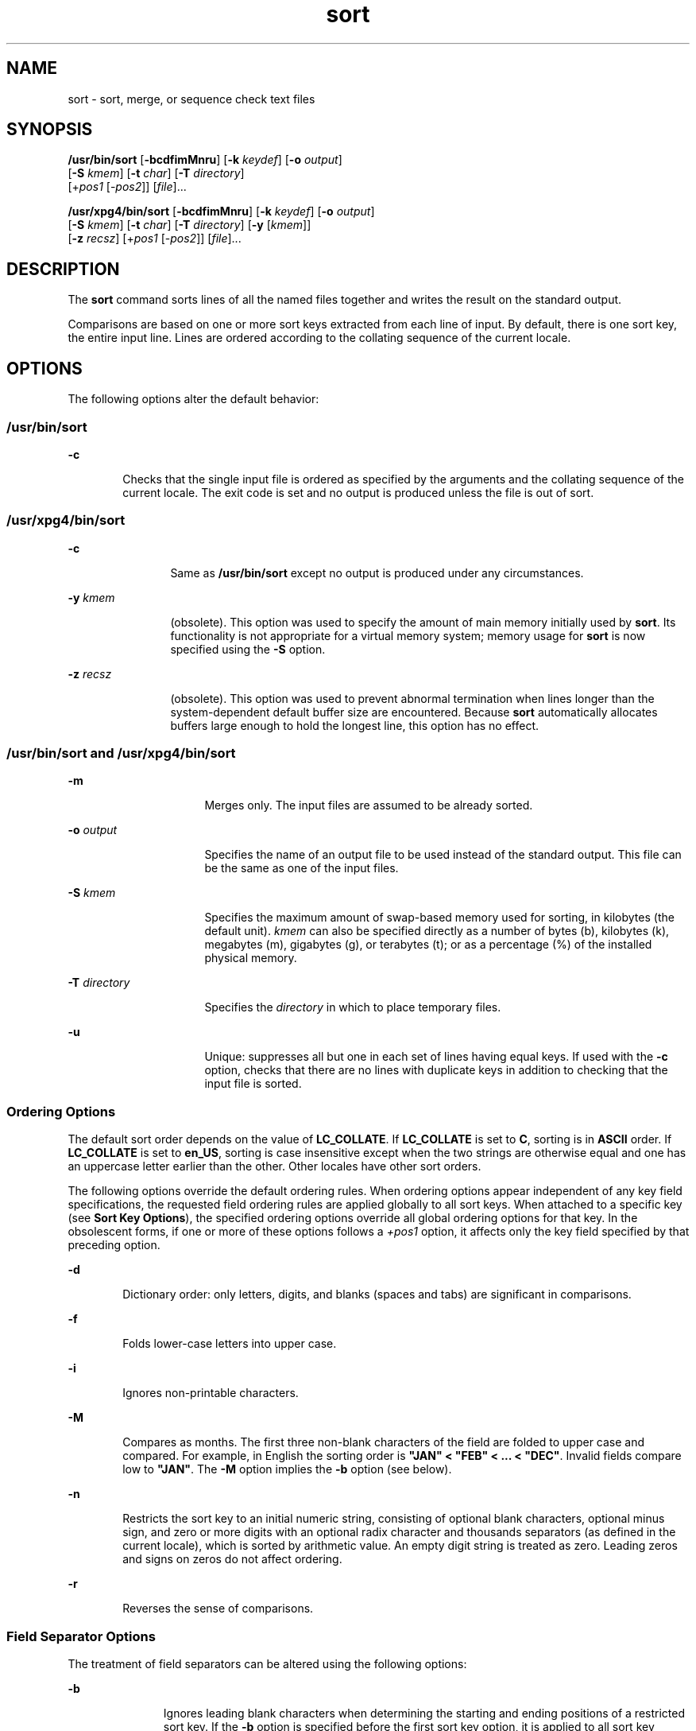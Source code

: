 '\" te
.\" Copyright 1989 AT&T
.\" Copyright (c) 2001, 2011, Oracle and/or its affiliates. All rights reserved.
.\" Portions Copyright (c) 1992, X/Open Company Limited  All Rights Reserved
.\" Sun Microsystems, Inc. gratefully acknowledges The Open Group for permission to reproduce portions of its copyrighted documentation. Original documentation from The Open Group can be obtained online at  http://www.opengroup.org/bookstore/.
.\" The Institute of Electrical and Electronics Engineers and The Open Group, have given us permission to reprint portions of their documentation. In the following statement, the phrase "this text" refers to portions of the system documentation. Portions of this text are reprinted and reproduced in electronic form in the Sun OS Reference Manual, from IEEE Std 1003.1, 2004 Edition, Standard for Information Technology -- Portable Operating System Interface (POSIX), The Open Group Base Specifications Issue 6, Copyright (C) 2001-2004 by the Institute of Electrical and Electronics Engineers, Inc and The Open Group. In the event of any discrepancy between these versions and the original IEEE and The Open Group Standard, the original IEEE and The Open Group Standard is the referee document. The original Standard can be obtained online at http://www.opengroup.org/unix/online.html.  This notice shall appear on any product containing this material.
.TH sort 1 "6 Jul 2011" "SunOS 5.11" "User Commands"
.SH NAME
sort \- sort, merge, or sequence check text files
.SH SYNOPSIS
.LP
.nf
\fB/usr/bin/sort\fR [\fB-bcdfimMnru\fR] [\fB-k\fR \fIkeydef\fR] [\fB-o\fR \fIoutput\fR] 
     [\fB-S\fR \fIkmem\fR] [\fB-t\fR \fIchar\fR] [\fB-T\fR \fIdirectory\fR]
     [+\fIpos1\fR [-\fIpos2\fR]] [\fIfile\fR]...
.fi

.LP
.nf
\fB/usr/xpg4/bin/sort\fR [\fB-bcdfimMnru\fR] [\fB-k\fR \fIkeydef\fR] [\fB-o\fR \fIoutput\fR] 
     [\fB-S\fR \fIkmem\fR] [\fB-t\fR \fIchar\fR] [\fB-T\fR \fIdirectory\fR] [\fB-y\fR [\fIkmem\fR]] 
     [\fB-z\fR \fIrecsz\fR] [+\fIpos1\fR [-\fIpos2\fR]] [\fIfile\fR]...
.fi

.SH DESCRIPTION
.sp
.LP
The \fBsort\fR command sorts lines of all the named files together and writes the result on the standard output.
.sp
.LP
Comparisons are based on one or more sort keys extracted from each line of input. By default, there is one sort key, the entire input line. Lines are ordered according to the collating sequence of the current locale.
.SH OPTIONS
.sp
.LP
The following options alter the default behavior:
.SS "/usr/bin/sort"
.sp
.ne 2
.mk
.na
\fB\fB-c\fR\fR
.ad
.RS 6n
.rt  
Checks that the single input file is ordered as specified by the arguments and the collating sequence of the current locale. The exit code is set and no output is produced unless the file is out of sort.
.RE

.SS "/usr/xpg4/bin/sort"
.sp
.ne 2
.mk
.na
\fB\fB-c\fR\fR
.ad
.RS 12n
.rt  
Same as \fB/usr/bin/sort\fR except no output is produced under any circumstances.
.RE

.sp
.ne 2
.mk
.na
\fB\fB-y\fR \fIkmem\fR\fR
.ad
.RS 12n
.rt  
(obsolete). This option was used to specify the amount of main memory initially used by \fBsort\fR. Its functionality is not appropriate for a virtual memory system; memory usage for \fBsort\fR is now specified using the \fB-S\fR option.
.RE

.sp
.ne 2
.mk
.na
\fB\fB-z\fR \fIrecsz\fR\fR
.ad
.RS 12n
.rt  
(obsolete). This option was used to prevent abnormal termination when lines longer than the system-dependent default buffer size are encountered. Because \fBsort\fR automatically allocates buffers large enough to hold the longest line, this option has no effect.
.RE

.SS "/usr/bin/sort and /usr/xpg4/bin/sort"
.sp
.ne 2
.mk
.na
\fB\fB-m\fR\fR
.ad
.RS 16n
.rt  
Merges only. The input files are assumed to be already sorted.
.RE

.sp
.ne 2
.mk
.na
\fB\fB-o\fR \fIoutput\fR\fR
.ad
.RS 16n
.rt  
Specifies the name of an output file to be used instead of the standard output. This file can be the same as one of the input files.
.RE

.sp
.ne 2
.mk
.na
\fB\fB-S\fR \fIkmem\fR\fR
.ad
.RS 16n
.rt  
Specifies the maximum amount of swap-based memory used for sorting, in kilobytes (the default unit). \fIkmem\fR can also be specified directly as a number of bytes (b), kilobytes (k), megabytes (m), gigabytes (g), or terabytes (t); or as a percentage (%) of the installed physical memory.
.RE

.sp
.ne 2
.mk
.na
\fB\fB-T\fR \fIdirectory\fR\fR
.ad
.RS 16n
.rt  
Specifies the \fIdirectory\fR in which to place temporary files.
.RE

.sp
.ne 2
.mk
.na
\fB\fB-u\fR\fR
.ad
.RS 16n
.rt  
Unique: suppresses all but one in each set of lines having equal keys. If used with the \fB-c\fR option, checks that there are no lines with duplicate keys in addition to checking that the input file is sorted.
.RE

.SS "Ordering Options"
.sp
.LP
The default sort order depends on the value of \fBLC_COLLATE\fR. If \fBLC_COLLATE\fR is set to \fBC\fR, sorting is in \fBASCII\fR order. If \fBLC_COLLATE\fR is set to \fBen_US\fR, sorting is case insensitive except when the two strings are otherwise equal and one has an uppercase letter earlier than the other. Other locales have other sort orders.
.sp
.LP
The following options override the default ordering rules. When ordering options appear independent of any key field specifications, the requested field ordering rules are applied globally to all sort keys. When attached to a specific key (see \fBSort Key Options\fR), the specified ordering options override all global ordering options for that key. In the obsolescent forms, if one or more of these options follows a \fI+pos1\fR option, it affects only the key field specified by that preceding option.
.sp
.ne 2
.mk
.na
\fB\fB-d\fR\fR
.ad
.RS 6n
.rt  
Dictionary order: only letters, digits, and blanks (spaces and tabs) are significant in comparisons.
.RE

.sp
.ne 2
.mk
.na
\fB\fB-f\fR\fR
.ad
.RS 6n
.rt  
Folds lower-case letters into upper case.
.RE

.sp
.ne 2
.mk
.na
\fB\fB-i\fR\fR
.ad
.RS 6n
.rt  
Ignores non-printable characters.
.RE

.sp
.ne 2
.mk
.na
\fB\fB-M\fR\fR
.ad
.RS 6n
.rt  
Compares as months. The first three non-blank characters of the field are folded to upper case and compared. For example, in English the sorting order is \fB"JAN" < "FEB" < .\|.\|. < "DEC"\fR. Invalid fields compare low to \fB"JAN"\fR. The \fB-M\fR option implies the \fB-b\fR option (see below).
.RE

.sp
.ne 2
.mk
.na
\fB\fB-n\fR\fR
.ad
.RS 6n
.rt  
Restricts the sort key to an initial numeric string, consisting of optional blank characters, optional minus sign, and zero or more digits with an optional radix character and thousands separators (as defined in the current locale), which is sorted by arithmetic value.  An empty digit string is treated as zero. Leading zeros and signs on zeros do not affect ordering.
.RE

.sp
.ne 2
.mk
.na
\fB\fB-r\fR\fR
.ad
.RS 6n
.rt  
Reverses the sense of comparisons.
.RE

.SS "Field Separator Options"
.sp
.LP
The treatment of field separators can be altered using the following options:
.sp
.ne 2
.mk
.na
\fB\fB-b\fR\fR
.ad
.RS 11n
.rt  
Ignores leading blank characters when determining the starting and ending positions of a restricted sort key. If the \fB-b\fR option is specified before the first sort key option, it is applied to all sort key options. Otherwise, the \fB-b\fR option can be attached independently to each \fB-k\fR \fIfield_start\fR, \fIfield_end\fR, or +\fIpos1\fR or \(mi\fIpos2\fR option-argument (see below).
.RE

.sp
.ne 2
.mk
.na
\fB\fB-t\fR \fIchar\fR\fR
.ad
.RS 11n
.rt  
Use \fIchar\fR as the field separator character. \fIchar\fR is not considered to be part of a field (although it can be included in a sort key).  Each occurrence of \fIchar\fR is significant (for example, \fI<char><char>\fR delimits an empty field). If \fB-t\fR is not specified, blank characters are used as default field separators; each maximal non-empty sequence of blank characters that follows a non-blank character is a field separator.
.RE

.SS "Sort Key Options"
.sp
.LP
Sort keys can be specified using the options:
.sp
.ne 2
.mk
.na
\fB\fB-k\fR \fIkeydef\fR\fR
.ad
.RS 19n
.rt  
The \fIkeydef\fR argument is a restricted sort key field definition. The format of this definition is: 
.sp
.in +2
.nf
\fB-k\fR \fIfield_start\fR [\fItype\fR] [\fB,\fR\fIfield_end\fR [\fItype\fR] ]
.fi
.in -2
.sp

where: 
.sp
.ne 2
.mk
.na
\fB\fIfield_start\fR and \fIfield_end\fR\fR
.ad
.sp .6
.RS 4n
define a key field restricted to a portion of the line.
.RE

.sp
.ne 2
.mk
.na
\fB\fItype\fR\fR
.ad
.sp .6
.RS 4n
is a modifier from the list of characters \fBbdfiMnr\fR. The \fBb\fR modifier behaves like the \fB-b\fR option, but applies only to the \fIfield_start\fR or \fIfield_end\fR to which it is attached and characters within a field are counted from the first non-blank character in the field. (This applies separately to \fIfirst_character\fR and \fIlast_character\fR.) The other modifiers behave like the corresponding options, but apply only to the key field to which they are attached. They have this effect if specified with \fIfield_start\fR, \fIfield_end\fR or both.  If any modifier is attached to a \fIfield_start\fR or to a \fIfield_end\fR, no option applies to either.
.RE

When there are multiple key fields, later keys are compared only after all earlier keys compare equal. Except when the \fB-u\fR option is specified, lines that otherwise compare equal are ordered as if none of the options \fB-d\fR, \fB-f\fR, \fB-i\fR, \fB-n\fR or \fB-k\fR were present (but with \fB-r\fR still in effect, if it was specified) and with all bytes in the lines significant to the comparison.
.sp
The notation:
.sp
.in +2
.nf
\fB-k\fR \fIfield_start\fR[\fItype\fR][\fB,\fR\fIfield_end\fR[\fItype\fR]]
.fi
.in -2
.sp

defines a key field that begins at \fIfield_start\fR and ends at \fIfield_end\fR inclusive, unless \fIfield_start\fR falls beyond the end of the line or after \fIfield_end\fR, in which case the key field is empty. A missing \fIfield_end\fR means the last character of the line.
.sp
A field comprises a maximal sequence of non-separating characters and, in the absence of option \fB-t\fR, any preceding field separator.
.sp
The \fIfield_start\fR portion of the \fIkeydef\fR option-argument has the form:
.sp
.in +2
.nf
\fIfield_number\fR[\fB\&.\fR\fIfirst_character\fR]
.fi
.in -2
.sp

Fields and characters within fields are numbered starting with 1. \fIfield_number\fR and \fIfirst_character\fR, interpreted as positive decimal integers, specify the first character to be used as part of a sort key. If \fB\&.\fR\fIfirst_character\fR is omitted, it refers to the first character of the field.
.sp
The \fIfield_end\fR portion of the \fIkeydef\fR option-argument has the form:
.sp
.in +2
.nf
\fIfield_number\fR[\fB\&.\fR\fIlast_character\fR]
.fi
.in -2
.sp

The \fIfield_number\fR is as described above for \fIfield_start\fR. \fIlast_character\fR, interpreted as a non-negative decimal integer, specifies the last character to be used as part of the sort key. If \fIlast_character\fR evaluates to zero or \fB\&.\fR\fIlast_character\fR is omitted, it refers to the last character of the field specified by \fIfield_number\fR.
.sp
If the \fB-b\fR option or \fBb\fR type modifier is in effect, characters within a field are counted from the first non-blank character in the field. (This applies separately to \fIfirst_character\fR and \fIlast_character\fR.)
.RE

.sp
.ne 2
.mk
.na
\fB[\fB+\fR\fIpos1\fR [\fB-\fR\fIpos2\fR]]\fR
.ad
.RS 19n
.rt  
(obsolete). Provide functionality equivalent to the \fB-k\fR\fIkeydef\fR option.
.sp
\fIpos1\fR and \fIpos2\fR each have the form \fIm\fR\fB\&.\fR\fIn\fR optionally followed by one or more of the flags \fBbdfiMnr\fR. A starting position specified by \fB+\fR\fIm\fR\fB\&.\fR\fIn\fR is interpreted to mean the \fIn\fR+1st character in the \fIm\fR+1st field. A missing \fB\&.\fR\fIn\fR means \fB\&.0\fR, indicating the first character of the \fIm\fR+1st field. If the \fBb\fR flag is in effect \fIn\fR is counted from the first non-blank in the \fIm\fR+1st field; \fB+\fR\fIm\fR\fB\&.0b\fR refers to the first non-blank character in the \fIm\fR+1st field.
.sp
A last position specified by \fB\(mi\fR\fIm\fR\fB\&.\fR\fIn\fR is interpreted to mean the \fIn\fRth character (including separators) after the last character of the \fIm\fRth field. A missing \fB\&.\fR\fIn\fR means \fB\&.\fR0, indicating the last character of the \fIm\fRth field. If the \fBb\fR flag is in effect \fIn\fR is counted from the last leading blank in the \fIm\fR+1st field; \fB\(mi\fR\fIm\fR\fB\&.\fR1\fBb\fR refers to the first non-blank in the \fIm\fR+1st field.
.sp
The fully specified \fI+pos1\fR \fI\(mipos2\fR form with type modifiers \fBT\fR and \fBU\fR: 
.sp
.in +2
.nf
+\fBw\fR.\fBxT\fR -\fBy\fR.\fBzU\fR
.fi
.in -2
.sp

is equivalent to:
.sp
.in +2
.nf
undefined (z==0 & U contains \fIb\fR & \fI-t\fR is present)
-k w+1.x+1T,y.0U     (z==0 otherwise)
-k w+1.x+1T,y+1.zU   (z > 0) 
.fi
.in -2
.sp

Implementations support at least nine occurrences of the sort keys (the \fB-k\fR option and obsolescent \fB+\fR\fIpos1\fR and \fB\(mi\fR\fIpos2\fR\fB)\fR which are significant in command line order. If no sort key is specified, a default sort key of the entire line is used.
.RE

.SH OPERANDS
.sp
.LP
The following operand is supported:
.sp
.ne 2
.mk
.na
\fB\fIfile\fR\fR
.ad
.RS 8n
.rt  
A path name of a file to be sorted, merged or checked. If no \fIfile\fR operands are specified, or if a \fIfile\fR operand is \fB\(mi\fR, the standard input is used.
.RE

.SH USAGE
.sp
.LP
See \fBlargefile\fR(5) for the description of the behavior of \fBsort\fR when encountering files greater than or equal to 2 Gbyte ( 2^31 bytes).
.SH EXAMPLES
.sp
.LP
In the following examples, first the preferred and then the obsolete way of specifying \fBsort\fR keys are given as an aid to understanding the relationship between the two forms.
.LP
\fBExample 1 \fRSorting with the Second Field as a sort Key
.sp
.LP
Either of the following commands sorts the contents of \fBinfile\fR with the second field as the sort key:

.sp
.in +2
.nf
example% \fBsort -k 2,2 infile\fR
example% \fBsort +1 \(mi2 infile\fR 
.fi
.in -2
.sp

.LP
\fBExample 2 \fRSorting in Reverse Order
.sp
.LP
Either of the following commands sorts, in reverse order, the contents of \fBinfile1\fR and \fBinfile2\fR, placing the output in \fBoutfile\fR and using the second character of the second field as the sort key (assuming that the first character of the second field is the field separator):

.sp
.in +2
.nf
example% \fBsort -r -o outfile -k 2.2,2.2 infile1 infile2\fR 
example% \fBsort -r -o outfile +1.1 \(mi1.2 infile1 infile2\fR
.fi
.in -2
.sp

.LP
\fBExample 3 \fRSorting Using a Specified Character in One of the Files
.sp
.LP
Either of the following commands sorts the contents of \fBinfile1\fR and \fBinfile2\fR using the second non-blank character of the second field as the sort key:

.sp
.in +2
.nf
example% \fBsort -k 2.2b,2.2b infile1 infile2\fR 
example% \fBsort +1.1b \(mi1.2b infile1 infile2\fR
.fi
.in -2
.sp

.LP
\fBExample 4 \fRSorting by Numeric User ID
.sp
.LP
Either of the following commands prints the \fBpasswd\fR(4) file (user database) sorted by the numeric user ID (the third colon-separated field):

.sp
.in +2
.nf
example% \fBsort -t : -k 3,3n /etc/passwd\fR 
example% \fBsort -t : +2 \(mi3n /etc/passwd\fR
.fi
.in -2
.sp

.LP
\fBExample 5 \fRPrinting Sorted Lines Excluding Lines that Duplicate a Field
.sp
.LP
Either of the following commands prints the lines of the already sorted file \fBinfile\fR, suppressing all but one occurrence of lines having the same third field:

.sp
.in +2
.nf
example% \fBsort -um -k 3.1,3.0 infile\fR 
example% \fBsort -um +2.0 \(mi3.0 infile\fR 
.fi
.in -2
.sp

.LP
\fBExample 6 \fRSorting by Host IP Address
.sp
.LP
Either of the following commands prints the \fBhosts\fR(4) file (IPv4 hosts database), sorted by the numeric \fBIP\fR address (the first four numeric fields):

.sp
.in +2
.nf
example$ \fBsort -t . -k 1,1n -k 2,2n -k 3,3n -k 4,4n /etc/hosts\fR
example$ \fBsort -t . +0 -1n +1 -2n +2 -3n +3 -4n /etc/hosts\fR
.fi
.in -2
.sp

.sp
.LP
Since '\fB\&.\fR' is both the field delimiter and, in many locales, the decimal separator, failure to specify both ends of the field leads to results where the second field is interpreted as a fractional portion of the first, and so forth.

.SH ENVIRONMENT VARIABLES
.sp
.LP
See \fBenviron\fR(5) for descriptions of the following environment variables that affect the execution of \fBsort\fR: \fBLANG\fR, \fBLC_ALL\fR, \fBLC_COLLATE\fR, \fBLC_MESSAGES\fR, and \fBNLSPATH\fR.
.sp
.ne 2
.mk
.na
\fB\fBLC_CTYPE\fR\fR
.ad
.RS 14n
.rt  
Determine the locale for the interpretation of sequences of bytes of text data as characters (for example, single- versus multi-byte characters in arguments and input files) and the behavior of character classification for the \fB-b\fR, \fB-d\fR, \fB-f\fR, \fB-i\fR and \fB-n\fR options.
.RE

.sp
.ne 2
.mk
.na
\fB\fBLC_NUMERIC\fR\fR
.ad
.RS 14n
.rt  
Determine the locale for the definition of the radix character and thousands separator for the \fB-n\fR option.
.RE

.SH EXIT STATUS
.sp
.LP
The following exit values are returned:
.sp
.ne 2
.mk
.na
\fB\fB0\fR\fR
.ad
.RS 6n
.rt  
All input files were output successfully, or \fB-c\fR was specified and the input file was correctly sorted.
.RE

.sp
.ne 2
.mk
.na
\fB\fB1\fR\fR
.ad
.RS 6n
.rt  
Under the \fB-c\fR option, the file was not ordered as specified, or if the \fB-c\fR and \fB-u\fR options were both specified, two input lines were found with equal keys.
.RE

.sp
.ne 2
.mk
.na
\fB\fB>1\fR\fR
.ad
.RS 6n
.rt  
An error occurred.
.RE

.SH FILES
.sp
.ne 2
.mk
.na
\fB\fB/var/tmp/stm???\fR\fR
.ad
.RS 19n
.rt  
Temporary files
.RE

.SH ATTRIBUTES
.sp
.LP
See \fBattributes\fR(5) for descriptions of the following attributes:
.SS "/usr/bin/sort"
.sp

.sp
.TS
tab() box;
cw(2.75i) |cw(2.75i) 
lw(2.75i) |lw(2.75i) 
.
ATTRIBUTE TYPEATTRIBUTE VALUE
_
Availabilitysystem/core-os
_
CSIEnabled
.TE

.SS "/usr/xpg4/bin/sort"
.sp

.sp
.TS
tab() box;
cw(2.75i) |cw(2.75i) 
lw(2.75i) |lw(2.75i) 
.
ATTRIBUTE TYPEATTRIBUTE VALUE
_
Availabilitysystem/xopen/xcu4
_
CSIEnabled
_
Interface StabilityCommitted
_
StandardSee \fBstandards\fR(5).
.TE

.SH SEE ALSO
.sp
.LP
\fBcomm\fR(1), \fBjoin\fR(1), \fBuniq\fR(1), \fBnl_langinfo\fR(3C), \fBstrftime\fR(3C), \fBhosts\fR(4), \fBpasswd\fR(4), \fBattributes\fR(5), \fBenviron\fR(5), \fBlargefile\fR(5), \fBstandards\fR(5)
.SH DIAGNOSTICS
.sp
.LP
Comments and exits with non-zero status for various trouble conditions (for example, when input lines are too long), and for disorders discovered under the \fB-c\fR option.
.SH NOTES
.sp
.LP
When the last line of an input file is missing a \fBnew-line\fR character, \fBsort\fR appends one, prints a warning message, and continues.
.sp
.LP
\fBsort\fR does not guarantee preservation of relative line ordering on equal keys.
.sp
.LP
One can tune \fBsort\fR performance for a specific scenario using the \fB-S\fR option. However, one should note in particular that \fBsort\fR has greater knowledge of how to use a finite amount of memory for sorting than the virtual memory system. Thus, a sort invoked to request an extremely large amount of memory via the \fB-S\fR option could perform extremely poorly.
.sp
.LP
As noted, certain of the field modifiers (such as \fB-M\fR and \fB-d\fR) cause the interpretation of input data to be done with reference to locale-specific settings. The results of this interpretation can be unexpected if one's expectations are not aligned with the conventions established by the locale. In the case of the month keys, \fBsort\fR does not attempt to compensate for approximate month abbreviations. The precise month abbreviations from \fBnl_langinfo\fR(3C) or \fBstrftime\fR(3C) are the only ones recognized. For printable or dictionary order, if these concepts are not well-defined by the locale, an empty sort key might be the result, leading to the next key being the significant one for determining the appropriate ordering.
